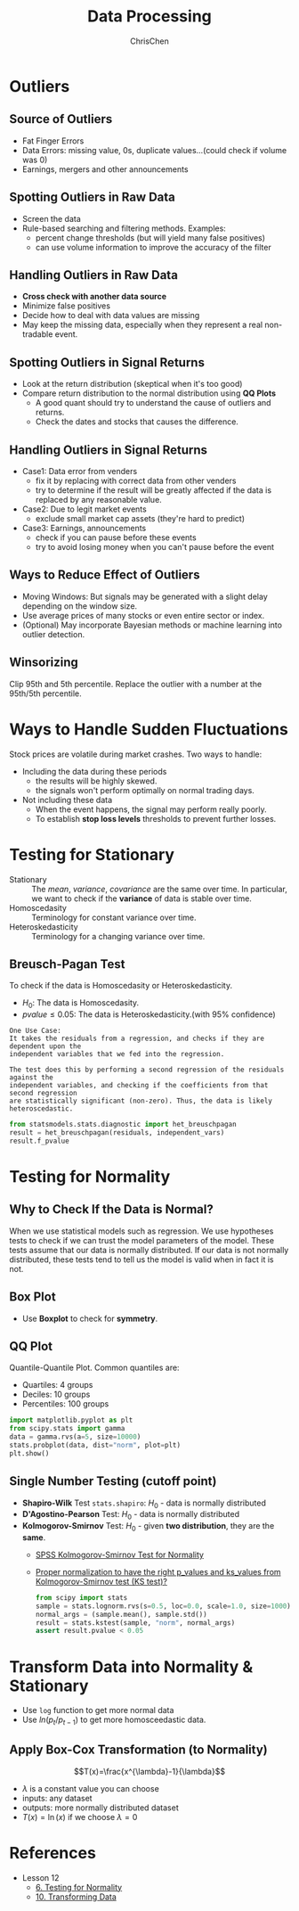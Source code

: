 #+TITLE: Data Processing
#+OPTIONS: H:2 toc:2 num:2 ^:nil
#+AUTHOR: ChrisChen
#+EMAIL: ChrisChen3121@gmail.com
* Outliers
** Source of Outliers
   - Fat Finger Errors
   - Data Errors: missing value, 0s, duplicate values...(could check if volume was 0)
   - Earnings, mergers and other announcements

** Spotting Outliers in Raw Data
   - Screen the data
   - Rule-based searching and filtering methods. Examples:
     - percent change thresholds (but will yield many false positives)
     - can use volume information to improve the accuracy of the filter

** Handling Outliers in Raw Data
   - *Cross check with another data source*
   - Minimize false positives
   - Decide how to deal with data values are missing
   - May keep the missing data, especially when they represent a real non-tradable event.

** Spotting Outliers in Signal Returns
   - Look at the return distribution (skeptical when it's too good)
   - Compare return distribution to the normal distribution using *QQ Plots*
     - A good quant should try to understand the cause of outliers and returns.
     - Check the dates and stocks that causes the difference.

** Handling Outliers in Signal Returns
   - Case1: Data error from venders
     - fix it by replacing with correct data from other venders
     - try to determine if the result will be greatly affected if the data is replaced by any reasonable value.
   - Case2: Due to legit market events
     - exclude small market cap assets (they're hard to predict)
   - Case3: Earnings, announcements
     - check if you can pause before these events
     - try to avoid losing money when you can't pause before the event

** Ways to Reduce Effect of Outliers
   - Moving Windows: But signals may be generated with a slight delay depending on the window size.
   - Use average prices of many stocks or even entire sector or index.
   - (Optional) May incorporate Bayesian methods or machine learning into outlier detection.

** Winsorizing
   Clip 95th and 5th percentile. Replace the outlier with a number at the 95th/5th percentile.

* Ways to Handle Sudden Fluctuations
   Stock prices are volatile during market crashes. Two ways to handle:
   - Including the data during these periods
     - the results will be highly skewed.
     - the signals won't perform optimally on normal trading days.
   - Not including these data
     - When the event happens, the signal may perform really poorly.
     - To establish *stop loss levels* thresholds to prevent further losses.

* Testing for Stationary
  - Stationary :: The /mean/, /variance/, /covariance/ are the same over time. In particular, we want to check if the *variance* of data is stable over time.
  - Homoscedasity :: Terminology for constant variance over time.
  - Heteroskedasticity :: Terminology for a changing variance over time.

** Breusch-Pagan Test
   To check if the data is Homoscedasity or Heteroskedasticity.
   - $H_0$: The data is Homoscedasity.
   - $pvalue\le 0.05$: The data is Heteroskedasticity.(with 95% confidence)

   #+begin_example
   One Use Case:
   It takes the residuals from a regression, and checks if they are dependent upon the
   independent variables that we fed into the regression.

   The test does this by performing a second regression of the residuals against the
   independent variables, and checking if the coefficients from that second regression
   are statistically significant (non-zero). Thus, the data is likely heteroscedastic.
   #+end_example
   #+begin_src python
     from statsmodels.stats.diagnostic import het_breuschpagan
     result = het_breuschpagan(residuals, independent_vars)
     result.f_pvalue
   #+end_src

* Testing for Normality
** Why to Check If the Data is Normal?
   When we use statistical models such as regression. We use hypotheses tests to check if we can trust the model parameters of the model.
   These tests assume that our data is normally distributed.
   If our data is not normally distributed, these tests tend to tell us the model is valid when in fact it is not.

** Box Plot
  - Use *Boxplot* to check for *symmetry*.
  [[../../resources/MOOC/Trading/boxplot_of_normal_distribution.png]]

** QQ Plot
   Quantile-Quantile Plot. Common quantiles are:
   - Quartiles: 4 groups
   - Deciles: 10 groups
   - Percentiles: 100 groups
   #+begin_src python
     import matplotlib.pyplot as plt
     from scipy.stats import gamma
     data = gamma.rvs(a=5, size=10000)
     stats.probplot(data, dist="norm", plot=plt)
     plt.show()
   #+end_src
  [[../../resources/MOOC/Trading/qq_plot.png]]

** Single Number Testing (cutoff point)
   - *Shapiro-Wilk* Test ~stats.shapiro~: $H_0$ - data is normally distributed
   - *D'Agostino-Pearson* Test: $H_0$ - data is normally distributed
   - *Kolmogorov-Smirnov* Test: $H_0$ - given *two distribution*, they are the *same*.
     - [[https://www.spss-tutorials.com/spss-kolmogorov-smirnov-test-for-normality/][SPSS Kolmogorov-Smirnov Test for Normality]]
     - [[https://stackoverflow.com/questions/51818188/how-to-use-a-proper-normalization-to-have-the-right-p-values-and-ks-values-from][Proper normalization to have the right p_values and ks_values from Kolmogorov-Smirnov test (KS test)?]]
     #+begin_src python
       from scipy import stats
       sample = stats.lognorm.rvs(s=0.5, loc=0.0, scale=1.0, size=1000)
       normal_args = (sample.mean(), sample.std())
       result = stats.kstest(sample, "norm", normal_args)
       assert result.pvalue < 0.05
     #+end_src

* Transform Data into Normality & Stationary
  - Use ~log~ function to get more normal data
  - Use $ln(p_{t}/p_{t-1})$ to get more homosceedastic data.

** Apply Box-Cox Transformation (to Normality)
   $$T(x)=\frac{x^{\lambda}-1}{\lambda}$$
   - $\lambda$ is a constant value you can choose
   - inputs: any dataset
   - outputs: more normally distributed dataset
   - $T(x)=\ln(x)$ if we choose $\lambda=0$

* References
  - Lesson 12
    - [[https://youtu.be/Sa1MJegyYf][6. Testing for Normality]]
    - [[https://youtu.be/N8Fhq8wiQZU][10. Transforming Data]]

